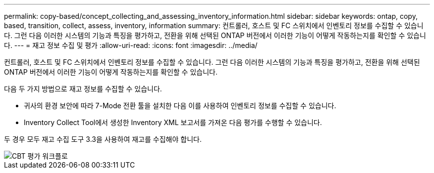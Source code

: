 ---
permalink: copy-based/concept_collecting_and_assessing_inventory_information.html 
sidebar: sidebar 
keywords: ontap, copy, based, transition, collect, assess, inventory, information 
summary: 컨트롤러, 호스트 및 FC 스위치에서 인벤토리 정보를 수집할 수 있습니다. 그런 다음 이러한 시스템의 기능과 특징을 평가하고, 전환을 위해 선택된 ONTAP 버전에서 이러한 기능이 어떻게 작동하는지를 확인할 수 있습니다. 
---
= 재고 정보 수집 및 평가
:allow-uri-read: 
:icons: font
:imagesdir: ../media/


[role="lead"]
컨트롤러, 호스트 및 FC 스위치에서 인벤토리 정보를 수집할 수 있습니다. 그런 다음 이러한 시스템의 기능과 특징을 평가하고, 전환을 위해 선택된 ONTAP 버전에서 이러한 기능이 어떻게 작동하는지를 확인할 수 있습니다.

다음 두 가지 방법으로 재고 정보를 수집할 수 있습니다.

* 귀사의 환경 보안에 따라 7-Mode 전환 툴을 설치한 다음 이를 사용하여 인벤토리 정보를 수집할 수 있습니다.
* Inventory Collect Tool에서 생성한 Inventory XML 보고서를 가져온 다음 평가를 수행할 수 있습니다.


두 경우 모두 재고 수집 도구 3.3을 사용하여 재고를 수집해야 합니다.

image::../media/cbt_assessment_workflow.gif[CBT 평가 워크플로]
